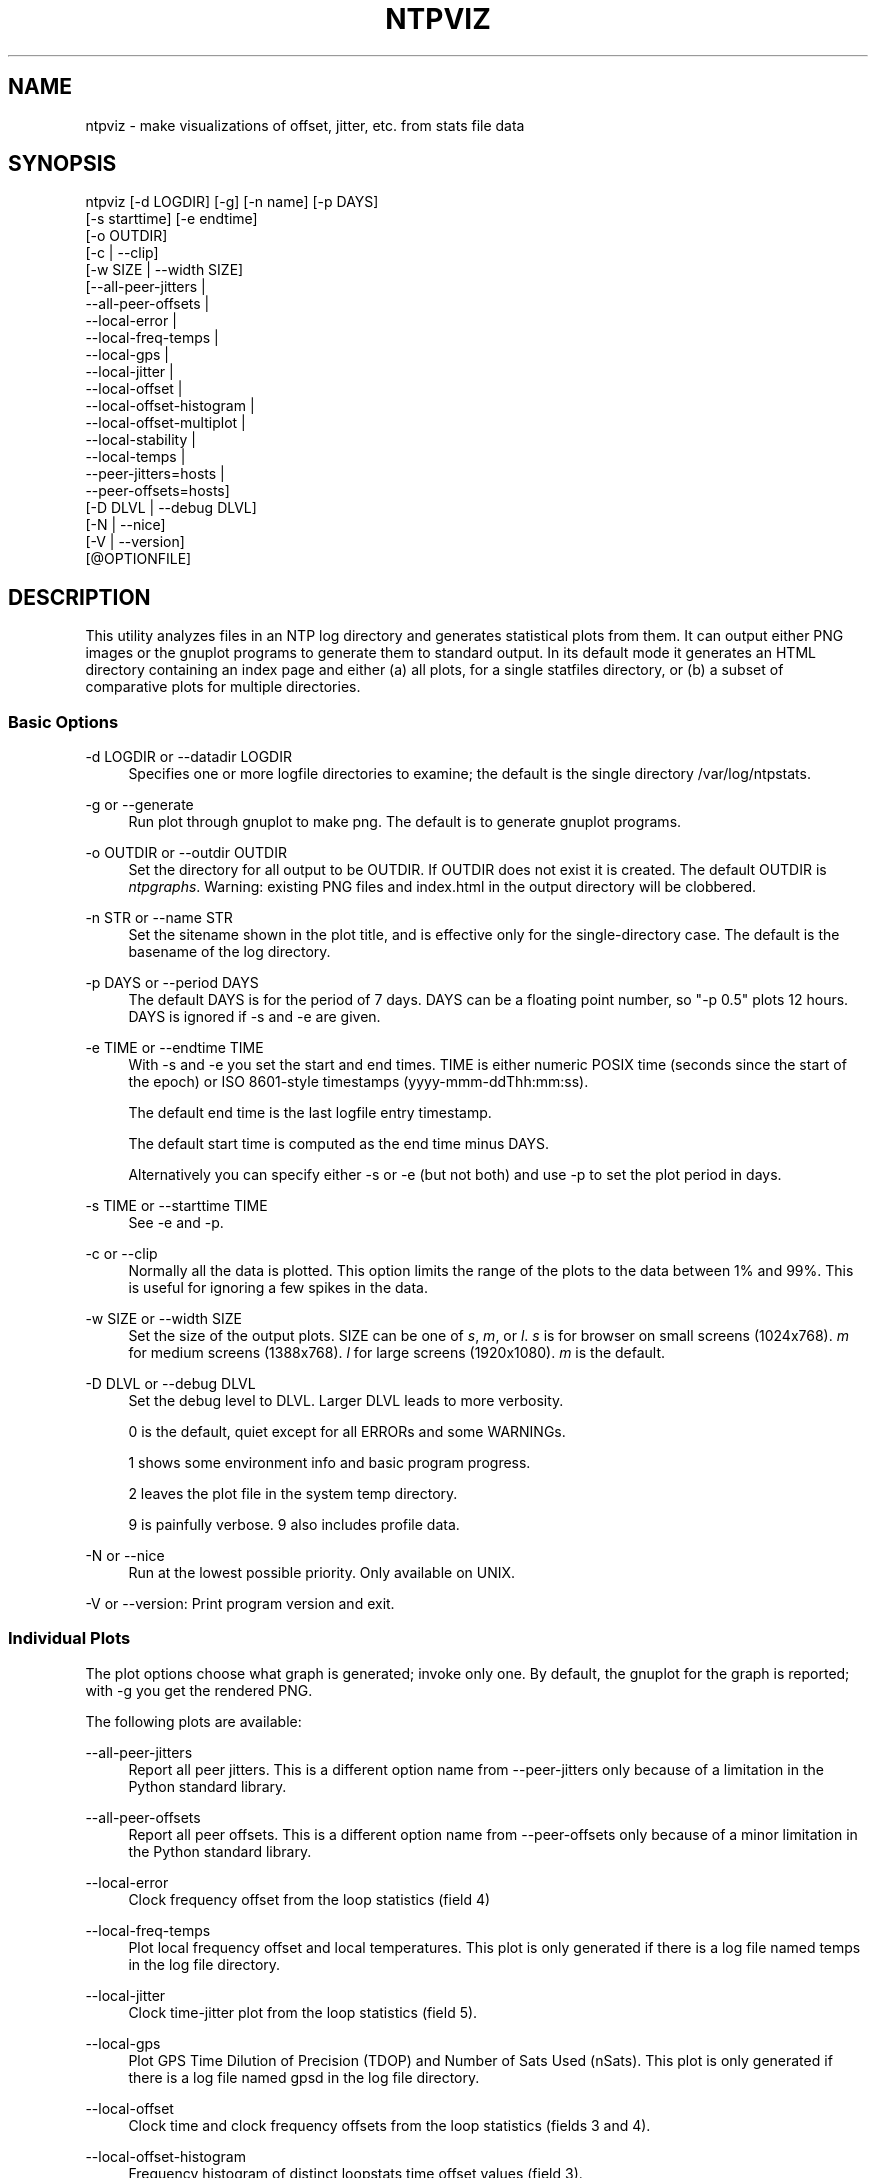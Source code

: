 '\" t
.\"     Title: ntpviz
.\"    Author: [see the "AUTHORS" section]
.\" Generator: DocBook XSL Stylesheets v1.78.1 <http://docbook.sf.net/>
.\"      Date: 03/15/2018
.\"    Manual: NTPsec
.\"    Source: NTPsec 1.1.0
.\"  Language: English
.\"
.TH "NTPVIZ" "1" "03/15/2018" "NTPsec 1\&.1\&.0" "NTPsec"
.\" -----------------------------------------------------------------
.\" * Define some portability stuff
.\" -----------------------------------------------------------------
.\" ~~~~~~~~~~~~~~~~~~~~~~~~~~~~~~~~~~~~~~~~~~~~~~~~~~~~~~~~~~~~~~~~~
.\" http://bugs.debian.org/507673
.\" http://lists.gnu.org/archive/html/groff/2009-02/msg00013.html
.\" ~~~~~~~~~~~~~~~~~~~~~~~~~~~~~~~~~~~~~~~~~~~~~~~~~~~~~~~~~~~~~~~~~
.ie \n(.g .ds Aq \(aq
.el       .ds Aq '
.\" -----------------------------------------------------------------
.\" * set default formatting
.\" -----------------------------------------------------------------
.\" disable hyphenation
.nh
.\" disable justification (adjust text to left margin only)
.ad l
.\" -----------------------------------------------------------------
.\" * MAIN CONTENT STARTS HERE *
.\" -----------------------------------------------------------------
.SH "NAME"
ntpviz \- make visualizations of offset, jitter, etc\&. from stats file data
.SH "SYNOPSIS"
.sp
.nf
ntpviz [\-d LOGDIR] [\-g] [\-n name] [\-p DAYS]
         [\-s starttime] [\-e endtime]
         [\-o OUTDIR]
         [\-c | \-\-clip]
         [\-w SIZE | \-\-width SIZE]
         [\-\-all\-peer\-jitters |
          \-\-all\-peer\-offsets |
          \-\-local\-error |
          \-\-local\-freq\-temps |
          \-\-local\-gps |
          \-\-local\-jitter |
          \-\-local\-offset |
          \-\-local\-offset\-histogram |
          \-\-local\-offset\-multiplot |
          \-\-local\-stability |
          \-\-local\-temps |
          \-\-peer\-jitters=hosts |
          \-\-peer\-offsets=hosts]
         [\-D DLVL | \-\-debug DLVL]
         [\-N | \-\-nice]
         [\-V | \-\-version]
         [@OPTIONFILE]
.fi
.SH "DESCRIPTION"
.sp
This utility analyzes files in an NTP log directory and generates statistical plots from them\&. It can output either PNG images or the gnuplot programs to generate them to standard output\&. In its default mode it generates an HTML directory containing an index page and either (a) all plots, for a single statfiles directory, or (b) a subset of comparative plots for multiple directories\&.
.SS "Basic Options"
.PP
\-d LOGDIR or \-\-datadir LOGDIR
.RS 4
Specifies one or more logfile directories to examine; the default is the single directory /var/log/ntpstats\&.
.RE
.PP
\-g or \-\-generate
.RS 4
Run plot through gnuplot to make png\&. The default is to generate gnuplot programs\&.
.RE
.PP
\-o OUTDIR or \-\-outdir OUTDIR
.RS 4
Set the directory for all output to be OUTDIR\&. If OUTDIR does not exist it is created\&. The default OUTDIR is
\fIntpgraphs\fR\&. Warning: existing PNG files and index\&.html in the output directory will be clobbered\&.
.RE
.PP
\-n STR or \-\-name STR
.RS 4
Set the sitename shown in the plot title, and is effective only for the single\-directory case\&. The default is the basename of the log directory\&.
.RE
.PP
\-p DAYS or \-\-period DAYS
.RS 4
The default DAYS is for the period of 7 days\&. DAYS can be a floating point number, so "\-p 0\&.5" plots 12 hours\&. DAYS is ignored if \-s and \-e are given\&.
.RE
.PP
\-e TIME or \-\-endtime TIME
.RS 4
With \-s and \-e you set the start and end times\&. TIME is either numeric POSIX time (seconds since the start of the epoch) or ISO 8601\-style timestamps (yyyy\-mmm\-ddThh:mm:ss)\&.

The default end time is the last logfile entry timestamp\&.

The default start time is computed as the end time minus DAYS\&.

Alternatively you can specify either \-s or \-e (but not both) and use \-p to set the plot period in days\&.
.RE
.PP
\-s TIME or \-\-starttime TIME
.RS 4
See \-e and \-p\&.
.RE
.PP
\-c or \-\-clip
.RS 4
Normally all the data is plotted\&. This option limits the range of the plots to the data between 1% and 99%\&. This is useful for ignoring a few spikes in the data\&.
.RE
.PP
\-w SIZE or \-\-width SIZE
.RS 4
Set the size of the output plots\&. SIZE can be one of
\fIs\fR,
\fIm\fR, or
\fIl\fR\&.
\fIs\fR
is for browser on small screens (1024x768)\&.
\fIm\fR
for medium screens (1388x768)\&.
\fIl\fR
for large screens (1920x1080)\&.
\fIm\fR
is the default\&.
.RE
.PP
\-D DLVL or \-\-debug DLVL
.RS 4
Set the debug level to DLVL\&. Larger DLVL leads to more verbosity\&.

0 is the default, quiet except for all ERRORs and some WARNINGs\&.

1 shows some environment info and basic program progress\&.

2 leaves the plot file in the system temp directory\&.

9 is painfully verbose\&. 9 also includes profile data\&.
.RE
.PP
\-N or \-\-nice
.RS 4
Run at the lowest possible priority\&. Only available on UNIX\&.
.RE
.sp
\-V or \-\-version: Print program version and exit\&.
.SS "Individual Plots"
.sp
The plot options choose what graph is generated; invoke only one\&. By default, the gnuplot for the graph is reported; with \-g you get the rendered PNG\&.
.sp
The following plots are available:
.PP
\-\-all\-peer\-jitters
.RS 4
Report all peer jitters\&. This is a different option name from
\-\-peer\-jitters
only because of a limitation in the Python standard library\&.
.RE
.PP
\-\-all\-peer\-offsets
.RS 4
Report all peer offsets\&. This is a different option name from
\-\-peer\-offsets
only because of a minor limitation in the Python standard library\&.
.RE
.PP
\-\-local\-error
.RS 4
Clock frequency offset from the loop statistics (field 4)
.RE
.PP
\-\-local\-freq\-temps
.RS 4
Plot local frequency offset and local temperatures\&. This plot is only generated if there is a log file named temps in the log file directory\&.
.RE
.PP
\-\-local\-jitter
.RS 4
Clock time\-jitter plot from the loop statistics (field 5)\&.
.RE
.PP
\-\-local\-gps
.RS 4
Plot GPS Time Dilution of Precision (TDOP) and Number of Sats Used (nSats)\&. This plot is only generated if there is a log file named gpsd in the log file directory\&.
.RE
.PP
\-\-local\-offset
.RS 4
Clock time and clock frequency offsets from the loop statistics (fields 3 and 4)\&.
.RE
.PP
\-\-local\-offset\-histogram
.RS 4
Frequency histogram of distinct loopstats time offset values (field 3)\&.
.RE
.PP
\-\-local\-offset\-multiplot
.RS 4
Plot comparative local offsets for multiple directories\&.
.RE
.PP
\-\-local\-temps
.RS 4
Plot local temperatures\&. This plot is only generated if there is a log file named temps in the log file directory\&.
.RE
.PP
\-\-local\-stability
.RS 4
RMS frequency\-jitter plot from the loop statistics (field 6)\&. This is deviation from a root\-mean\-square extrapolation of the moving average of past frequency readings\&.
.RE
.PP
\-\-peer\-jitters=host1[,host2\&...]
.RS 4
Peer jitter from local clock time, from peerstats (field 7) A comma\-separated list of peer names must follow\&. It is a fatal error for any of these names not to appear in peerstats\&.
.RE
.PP
\-\-peer\-offsets=host1[,host2\&...]
.RS 4
Peer offset from local clock time from peerstats (field 4)\&. A comma\-separated list of peer names or IP addresses must follow\&. It is a fatal error for any of these names not to appear in peerstats\&.
.RE
.sp
If no individual plot is specified, all plots and an index HTML page are generated into the output directory\&.
.sp
When an index is generated, ntpviz will look for two files in the output directory\&. Neither of these files need be present, and the \fIheader\fR and \fIfooter\fR files may contain arbitrary HTML\&.
.sp
The first file is named \fIheader\fR\&. The contents of that file will be added almost at the top of the body on the generated index page\&.
.sp
This is the place to put links to other web pages, or headline notes\&.
.sp
The second file is named \fIfooter\fR\&. The contents of that file will be added almost at the bottom of the body on the generated index\&.
.sp
It is suggested that notes on the server be included in the footer file: OS, versions, CPU speed, etc\&. You may also put links there\&.
.sp
The code includes various sanity checks and will bail out with a message to standard error on, for example, missing logfile data required for a plot\&.
.SS "Argument File"
.sp
Any command line options can also be placed into a command file\&. The command file name (OPTIONFILE) is prefixed on the command line with an atsign (@)\&.
.sp
Each line in the command file should contain just one option\&. Multiple options per line are allowed, but discouraged\&. Blank lines are allowed\&.
.sp
Comments can be added, and start with an octothorpe (#)\&. Comments may appear on a new line, or trailing, after the # \&.
.sp
When an option takes a parameter, the option and parameter must be separated by an equal sign (=) or a space\&.
.sp
These two ways to invoke ntpviz are equivalent:
.sp
.if n \{\
.RS 4
.\}
.nf
$ ntpviz \-\-period 1 \-\-outdir day
.fi
.if n \{\
.RE
.\}
.sp
.if n \{\
.RS 4
.\}
.nf
$ cat day/config
\-\-period=1
\-\-outdir=day
$ ntpviz @day/config
.fi
.if n \{\
.RE
.\}
.SH "REQUIREMENTS"
.sp
Python and gnuplot\&. The plots will look better with the \fIliberation\fR font package installed\&.
.SH "AUTHORS"
.sp
Eric S\&. Raymond, Gary E\&. Miller, and Daniel Drown\&. The gnuplot in this package is largely based on templates in Daniel Drown\(cqs \fIchrony\-graph\fR project: https://github\&.com/ddrown/chrony\-graph/tree/ntpd
.SH "EXIT STATUS"
.sp
One of the following exit values will be returned:
.PP
0
.RS 4
Successful program execution\&.
.RE
.PP
1
.RS 4
The operation failed, usually due to a missing logfile required for a plot\&.
.RE
.PP
2
.RS 4
Illegal command\-line option\&.
.RE
